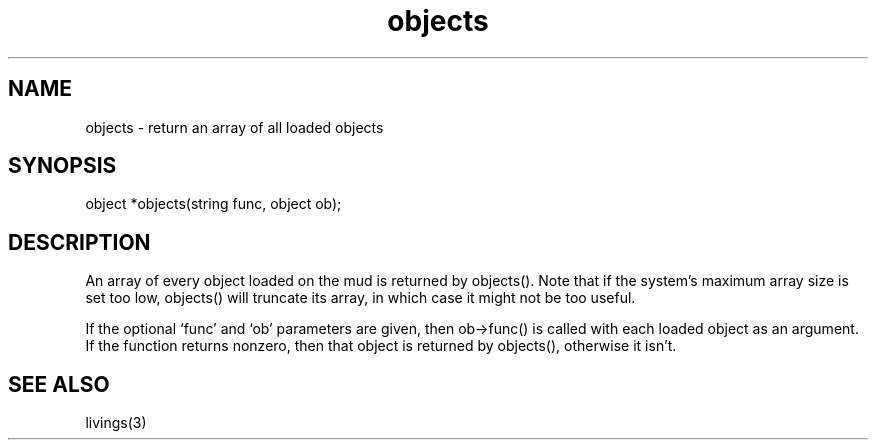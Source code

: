 .\"return an array of all loaded objects
.TH objects 3
 
.SH NAME
objects - return an array of all loaded objects
 
.SH SYNOPSIS
object *objects(string func, object ob);
 
.SH DESCRIPTION
An array of every object loaded on the mud is returned by objects().  Note
that if the system's maximum array size is set too low, objects() will
truncate its array, in which case it might not be too useful.
.PP
If the optional `func' and `ob' parameters are given, then ob->func()
is called with each loaded object as an argument.  If the function returns
nonzero, then that object is returned by objects(), otherwise it isn't.

.SH SEE ALSO
livings(3)
